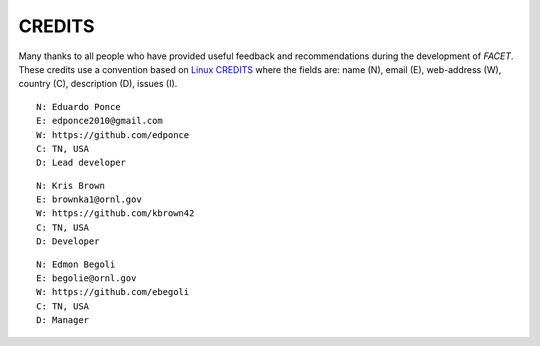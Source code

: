CREDITS
=======

Many thanks to all people who have provided useful feedback and recommendations
during the development of *FACET*.
These credits use a convention based on `Linux CREDITS`_ where the fields are:
name (N), email (E), web-address (W), country (C), description (D), issues (I).


::

    N: Eduardo Ponce
    E: edponce2010@gmail.com
    W: https://github.com/edponce
    C: TN, USA
    D: Lead developer

::

    N: Kris Brown
    E: brownka1@ornl.gov
    W: https://github.com/kbrown42
    C: TN, USA
    D: Developer

::

    N: Edmon Begoli
    E: begolie@ornl.gov
    W: https://github.com/ebegoli
    C: TN, USA
    D: Manager


.. _`Linux CREDITS`: https://github.com/torvalds/linux/blob/master/CREDITS
